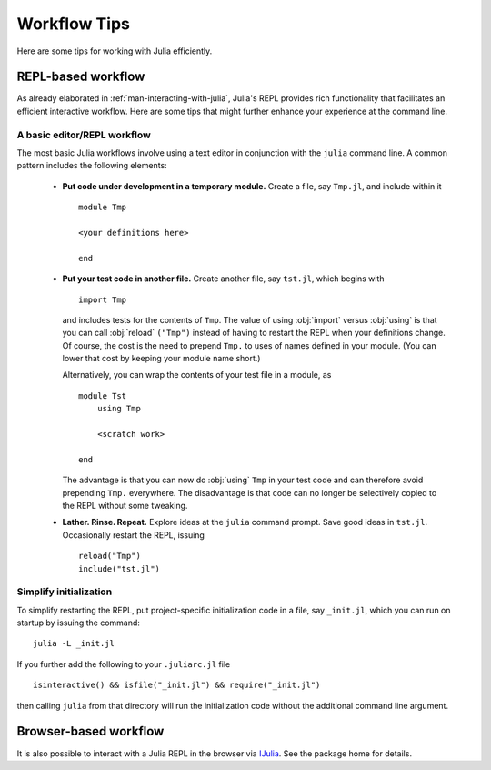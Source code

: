 .. _man-workflow-tips:

***************
 Workflow Tips
***************

Here are some tips for working with Julia efficiently.

REPL-based workflow
-------------------

As already elaborated in :ref:`man-interacting-with-julia`, Julia's
REPL provides rich functionality that facilitates an efficient
interactive workflow. Here are some tips that might further enhance your
experience at the command line.

A basic editor/REPL workflow
~~~~~~~~~~~~~~~~~~~~~~~~~~~~

The most basic Julia workflows involve using a text editor in
conjunction with the ``julia`` command line. A common pattern includes
the following elements:

 - **Put code under development in a temporary module.** Create a file,
   say ``Tmp.jl``, and include within it ::

       module Tmp

       <your definitions here>

       end

 - **Put your test code in another file.** Create another file, say
   ``tst.jl``, which begins with ::

       import Tmp

   and includes tests for the contents of ``Tmp``. The value of using
   :obj:`import` versus :obj:`using` is that you can call :obj:`reload`
   ``("Tmp")`` instead of having to restart the REPL when your
   definitions change. Of course, the cost is the need to prepend
   ``Tmp.`` to uses of names defined in your module. (You can lower that
   cost by keeping your module name short.)

   Alternatively, you can wrap the contents of your test file in a
   module, as ::

       module Tst
           using Tmp

           <scratch work>

       end

   The advantage is that you can now do :obj:`using` ``Tmp`` in your
   test code and can therefore avoid prepending ``Tmp.`` everywhere.
   The disadvantage is that code can no longer be selectively copied
   to the REPL without some tweaking.

 - **Lather. Rinse. Repeat.** Explore ideas at the ``julia`` command
   prompt. Save good ideas in ``tst.jl``. Occasionally
   restart the REPL, issuing ::

       reload("Tmp")
       include("tst.jl")

Simplify initialization
~~~~~~~~~~~~~~~~~~~~~~~

To simplify restarting the REPL, put project-specific initialization
code in a file, say ``_init.jl``, which you can run on startup by
issuing the command::

    julia -L _init.jl

If you further add the following to your ``.juliarc.jl`` file ::

    isinteractive() && isfile("_init.jl") && require("_init.jl")

then calling ``julia`` from that directory will run the initialization
code without the additional command line argument.

Browser-based workflow
----------------------

It is also possible to interact with a Julia REPL in the browser via IJulia_. See the package home for details.

.. _IJulia: https://github.com/JuliaLang/IJulia.jl
